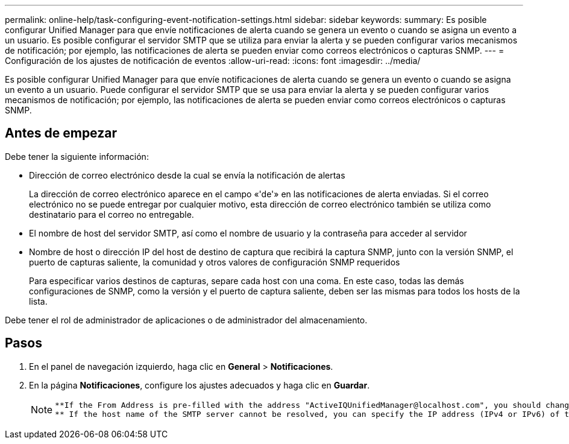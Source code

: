 ---
permalink: online-help/task-configuring-event-notification-settings.html 
sidebar: sidebar 
keywords:  
summary: Es posible configurar Unified Manager para que envíe notificaciones de alerta cuando se genera un evento o cuando se asigna un evento a un usuario. Es posible configurar el servidor SMTP que se utiliza para enviar la alerta y se pueden configurar varios mecanismos de notificación; por ejemplo, las notificaciones de alerta se pueden enviar como correos electrónicos o capturas SNMP. 
---
= Configuración de los ajustes de notificación de eventos
:allow-uri-read: 
:icons: font
:imagesdir: ../media/


[role="lead"]
Es posible configurar Unified Manager para que envíe notificaciones de alerta cuando se genera un evento o cuando se asigna un evento a un usuario. Puede configurar el servidor SMTP que se usa para enviar la alerta y se pueden configurar varios mecanismos de notificación; por ejemplo, las notificaciones de alerta se pueden enviar como correos electrónicos o capturas SNMP.



== Antes de empezar

Debe tener la siguiente información:

* Dirección de correo electrónico desde la cual se envía la notificación de alertas
+
La dirección de correo electrónico aparece en el campo «'de'» en las notificaciones de alerta enviadas. Si el correo electrónico no se puede entregar por cualquier motivo, esta dirección de correo electrónico también se utiliza como destinatario para el correo no entregable.

* El nombre de host del servidor SMTP, así como el nombre de usuario y la contraseña para acceder al servidor
* Nombre de host o dirección IP del host de destino de captura que recibirá la captura SNMP, junto con la versión SNMP, el puerto de capturas saliente, la comunidad y otros valores de configuración SNMP requeridos
+
Para especificar varios destinos de capturas, separe cada host con una coma. En este caso, todas las demás configuraciones de SNMP, como la versión y el puerto de captura saliente, deben ser las mismas para todos los hosts de la lista.



Debe tener el rol de administrador de aplicaciones o de administrador del almacenamiento.



== Pasos

. En el panel de navegación izquierdo, haga clic en *General* > *Notificaciones*.
. En la página *Notificaciones*, configure los ajustes adecuados y haga clic en *Guardar*.
+
[NOTE]
====
....
**If the From Address is pre-filled with the address "ActiveIQUnifiedManager@localhost.com", you should change it to a real, working email address to make sure that all email notifications are delivered successfully.
** If the host name of the SMTP server cannot be resolved, you can specify the IP address (IPv4 or IPv6) of the SMTP server instead of the host name.
....
====

